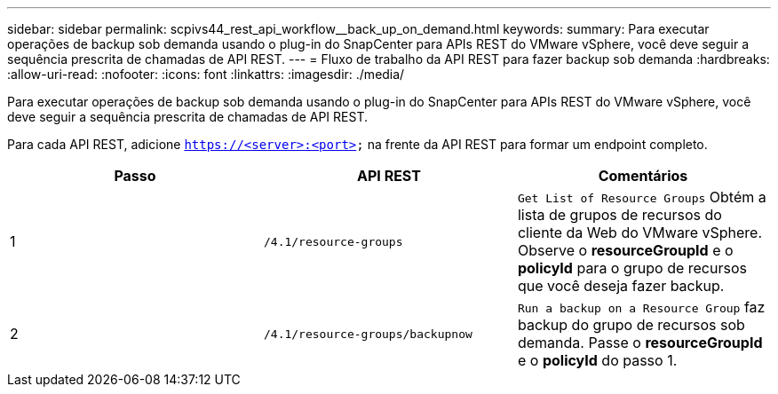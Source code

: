 ---
sidebar: sidebar 
permalink: scpivs44_rest_api_workflow__back_up_on_demand.html 
keywords:  
summary: Para executar operações de backup sob demanda usando o plug-in do SnapCenter para APIs REST do VMware vSphere, você deve seguir a sequência prescrita de chamadas de API REST. 
---
= Fluxo de trabalho da API REST para fazer backup sob demanda
:hardbreaks:
:allow-uri-read: 
:nofooter: 
:icons: font
:linkattrs: 
:imagesdir: ./media/


[role="lead"]
Para executar operações de backup sob demanda usando o plug-in do SnapCenter para APIs REST do VMware vSphere, você deve seguir a sequência prescrita de chamadas de API REST.

Para cada API REST, adicione `https://<server>:<port>` na frente da API REST para formar um endpoint completo.

|===
| Passo | API REST | Comentários 


| 1 | `/4.1/resource-groups` | `Get List of Resource Groups` Obtém a lista de grupos de recursos do cliente da Web do VMware vSphere. Observe o *resourceGroupId* e o *policyId* para o grupo de recursos que você deseja fazer backup. 


| 2 | `/4.1/resource-groups/backupnow` | `Run a backup on a Resource Group` faz backup do grupo de recursos sob demanda. Passe o *resourceGroupId* e o *policyId* do passo 1. 
|===